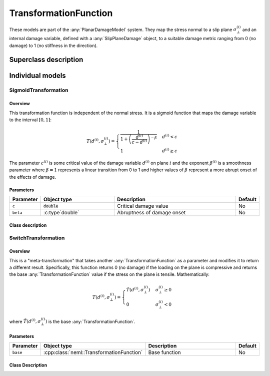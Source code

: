 TransformationFunction
======================

These models are part of the :any:`PlanarDamageModel` system.  They map the stress normal to a slip plane :math:`\sigma_{\bot}^{\left(i\right)}` and an 
internal damage variable, defined with a :any:`SlipPlaneDamage` object, to a 
suitable damage metric ranging from 0 (no damage) to 1 (no stiffness in
the direction).

Superclass description
----------------------

.. doxygenclass:: neml::TransformationFunction
   :members:
   :undoc-members:

Individual models
-----------------

SigmoidTransformation
^^^^^^^^^^^^^^^^^^^^^

Overview
""""""""

This transformation function is independent of the normal stress.  It
is a sigmoid function that maps the damage variable to the
interval :math:`[0,1]`:

.. math::

   T\left(d^{\left(i\right)},\sigma_{\bot}^{\left(i\right)}\right)=\begin{cases}
   \frac{1}{1+\left(\frac{d^{\left(i\right)}}{c-d^{\left(i\right)}}\right)^{-\beta}} & d^{\left(i\right)}<c\\
   1 & d^{\left(i\right)}\ge c
   \end{cases}

The parameter :math:`c^{(i)}` is some critical value of the damage variable
:math:`d^{(i)}` on plane :math:`i` and the exponent :math:`\beta^{(i)}` is a
smoothness parameter where :math:`\beta = 1` represents a linear transition
from 0 to 1 and higher values of :math:`\beta` represent a more abrupt onset of
the effects of damage.

Parameters
""""""""""

.. csv-table::
   :header: "Parameter", "Object type", "Description", "Default"
   :widths: 12, 30, 50, 8

   ``c``, :code:`double`, Critical damage value, No
   ``beta``, :c:type`double`, Abruptness of damage onset, No

Class description
"""""""""""""""""

.. doxygenclass:: neml::SigmoidTransformation
   :members:
   :undoc-members:

SwitchTransformation
^^^^^^^^^^^^^^^^^^^^

Overview
""""""""

This is a "meta-transformation" that takes another :any:`TransformationFunction` as a parameter and modifies it to return a different result.  
Specifically, this function returns 0 (no damage) if the loading on the 
plane is compressive and returns the base :any:`TransformationFunction` value
if the stress on the plane is tensile.  Mathematically:

.. math::

   T\left(d^{\left(i\right)},\sigma_{\bot}^{\left(i\right)}\right)=\begin{cases}
   \tilde{T}\left(d^{\left(i\right)},\sigma_{\bot}^{\left(i\right)}\right) & \sigma_{\bot}^{\left(i\right)}\ge0\\
   0 & \sigma_{\bot}^{\left(i\right)}<0
   \end{cases}

where :math:`\tilde{T}\left(d^{\left(i\right)},\sigma_{\bot}^{\left(i\right)}\right)` is the base :any:`TransformationFunction`.

Parameters
""""""""""

.. csv-table::
   :header: "Parameter", "Object type", "Description", "Default"
   :widths: 12, 30, 50, 8

   ``base``, :cpp:class:`neml::TransformationFunction`, Base function, No

Class Description
"""""""""""""""""

.. doxygenclass:: neml::SwitchTransformation
   :members:
   :undoc-members:

